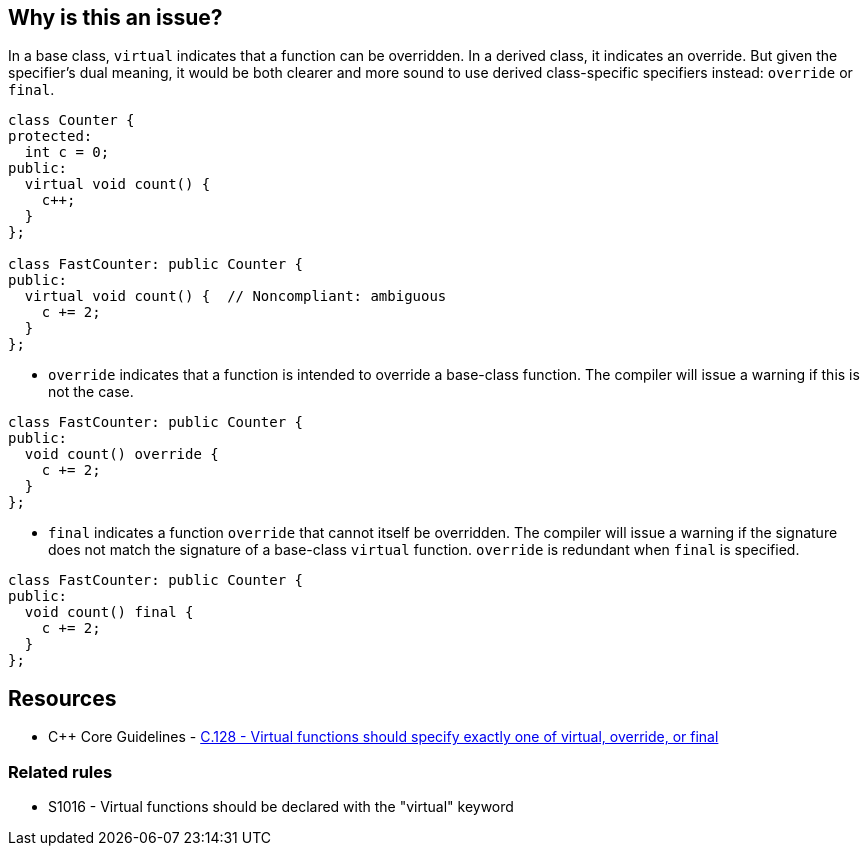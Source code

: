== Why is this an issue?

In a base class, ``++virtual++`` indicates that a function can be overridden. In a derived class, it indicates an override. But given the specifier's dual meaning, it would be both clearer and more sound to use derived class-specific specifiers instead: ``++override++`` or ``++final++``.

[source,cpp]
----
class Counter {
protected:
  int c = 0;
public:
  virtual void count() {
    c++;
  }
};

class FastCounter: public Counter {
public:
  virtual void count() {  // Noncompliant: ambiguous
    c += 2;
  }
};
----

* ``++override++`` indicates that a function is intended to override a base-class function. The compiler will issue a warning if this is not the case.


[source,cpp]
----
class FastCounter: public Counter {
public:
  void count() override {
    c += 2;
  }
};
----

* ``++final++`` indicates a function ``++override++`` that cannot itself be overridden. The compiler will issue a warning if the signature does not match the signature of a base-class ``++virtual++`` function. `override` is redundant when `final` is specified.

[source,cpp]
----
class FastCounter: public Counter {
public:
  void count() final {
    c += 2;
  }
};
----

== Resources

* {cpp} Core Guidelines - https://github.com/isocpp/CppCoreGuidelines/blob/036324/CppCoreGuidelines.md#c128-virtual-functions-should-specify-exactly-one-of-virtual-override-or-final[C.128 - Virtual functions should specify exactly one of virtual, override, or final]

=== Related rules

* S1016 - Virtual functions should be declared with the "virtual" keyword


ifdef::env-github,rspecator-view[]

'''
== Implementation Specification
(visible only on this page)

=== Message

* Annotate this function with "override" or "final".
* Use "override" or "final" instead of "virtual".
* Drop the "[virtual|override]" specifier; it is redundant.
* Drop the "virtual" and "override" specifiers; they are redundant.


=== Highlighting

specifier to be dropped


'''
== Comments And Links
(visible only on this page)

=== relates to: S1016

=== is related to: S3576

=== on 11 Dec 2015, 17:53:48 Ann Campbell wrote:
\[~evgeny.mandrikov] given the fact that it's only a compiler warning to have a ``++virtual++`` function in a derived class with a mismatched signature, do we want a rule on that?


E.G. 

----
class BaseClass
{
    virtual void doTheThing() const;
}

class DerivedClass : public BaseClass
{
    virtual void doTheThing();
}
----

=== on 3 Feb 2016, 10:16:40 Freddy Mallet wrote:
Hi [~ann.campbell.2], that's a pretty good idea to have a dedicated rule for that which would be activated by default. You can go ahead.

=== on 3 Feb 2016, 19:52:34 Ann Campbell wrote:
RSPEC-3528

endif::env-github,rspecator-view[]
